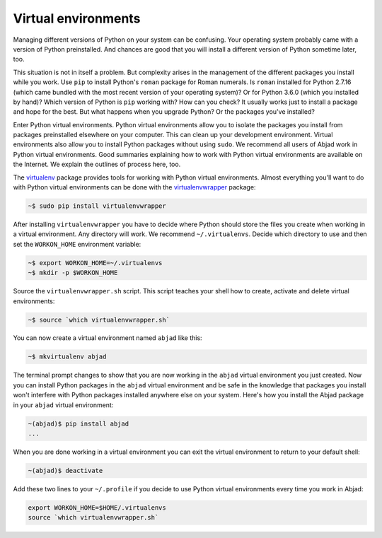 ..  _appendix-virtualenv:

Virtual environments
====================

Managing different versions of Python on your system can be confusing. Your operating
system probably came with a version of Python preinstalled. And chances are good that you
will install a different version of Python sometime later, too.

This situation is not in itself a problem. But complexity arises in the management of the
different packages you install while you work. Use ``pip`` to install Python's ``roman``
package for Roman numerals. Is ``roman`` installed for Python 2.7.16 (which came bundled
with the most recent version of your operating system)?  Or for Python 3.6.0 (which you
installed by hand)? Which version of Python is ``pip`` working with? How can you check?
It usually works just to install a package and hope for the best. But what happens when
you upgrade Python? Or the packages you've installed?

Enter Python virtual environments. Python virtual environments allow you to isolate the
packages you install from packages preinstalled elsewhere on your computer. This can
clean up your development environment. Virtual environments also allow you to install
Python packages without using ``sudo``. We recommend all users of Abjad work in Python
virtual environments. Good summaries explaining how to work with Python virtual
environments are available on the Internet. We explain the outlines of process here, too.

The `virtualenv`_ package provides tools for working with Python virtual environments.
Almost everything you'll want to do with Python virtual environments can be done with the
`virtualenvwrapper`_ package:

..  code-block:: bash

    ~$ sudo pip install virtualenvwrapper

After installing ``virtualenvwrapper`` you have to decide where Python should store the
files you create when working in a virtual environment. Any directory will work. We
recommend ``~/.virtualenvs``. Decide which directory to use and then set the
``WORKON_HOME`` environment variable:

..  code-block:: bash

    ~$ export WORKON_HOME=~/.virtualenvs
    ~$ mkdir -p $WORKON_HOME

Source the ``virtualenvwrapper.sh`` script. This script teaches your shell how to create,
activate and delete virtual environments:

..  code-block:: bash

    ~$ source `which virtualenvwrapper.sh`

You can now create a virtual environment named ``abjad`` like this:

..  code-block:: bash

    ~$ mkvirtualenv abjad

The terminal prompt changes to show that you are now working in the ``abjad`` virtual
environment you just created. Now you can install Python packages in the ``abjad``
virtual environment and be safe in the knowledge that packages you install won't
interfere with Python packages installed anywhere else on your system. Here's how you
install the Abjad package in your ``abjad`` virtual environment:

..  code-block:: bash

    ~(abjad)$ pip install abjad
    ...

When you are done working in a virtual environment you can exit the virtual environment
to return to your default shell:

..  code-block:: bash

    ~(abjad)$ deactivate

Add these two lines to your ``~/.profile`` if you decide to use Python virtual
environments every time you work in Abjad:

..  code-block:: bash

    export WORKON_HOME=$HOME/.virtualenvs
    source `which virtualenvwrapper.sh`

..  _virtualenv: https://readthedocs.org/projects/virtualenv/
..  _virtualenvwrapper: https://virtualenvwrapper.readthedocs.org/en/latest/
